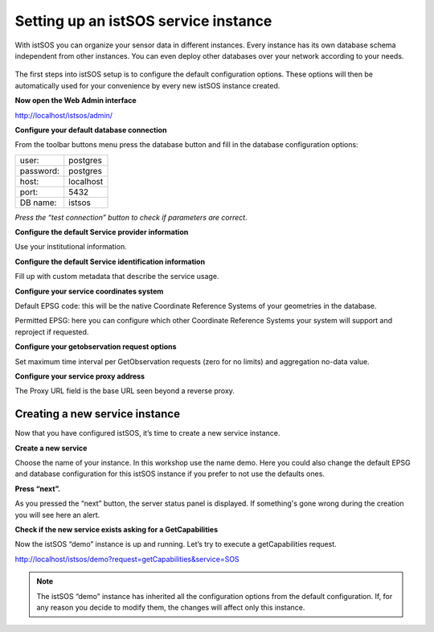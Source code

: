 .. _ws_instances:

=====================================
Setting up an istSOS service instance
=====================================

With istSOS you can organize your sensor data in different instances. Every
instance has its own database schema independent from other instances. You
can even deploy other databases over your network according to your needs.

.. figure::  images/instances.jpg
    :align:   center
    :scale:   100


The first steps into istSOS setup is to configure the default configuration
options. These options will then be automatically used for your convenience
by every new istSOS instance created.

**Now open the Web Admin interface**

`http://localhost/istsos/admin/ <http://localhost/istsos/admin/>`_

**Configure your default database connection**

From the toolbar buttons menu press the database button and fill in the
database configuration options:

=========  =========
user:      postgres
password:  postgres
host:      localhost
port:      5432
DB name:   istsos
=========  =========

*Press the “test connection” button to check if parameters are correct.*

**Configure the default Service provider information**

Use your institutional information.

**Configure the default Service identification information**

Fill up with custom metadata that describe the service usage.

**Configure your service coordinates system**

Default EPSG code: this will be the native Coordinate Reference Systems of your
geometries in the database.

Permitted EPSG: here you can configure which other Coordinate Reference Systems
your system will support and reproject if requested.

**Configure your getobservation request options**

Set maximum time interval per GetObservation requests (zero for no limits) and
aggregation no-data value.

**Configure your service proxy address**

The Proxy URL field is the base URL seen beyond a reverse proxy.

Creating a new service instance
-------------------------------

Now that you have configured istSOS, it’s time to create a new service instance.

**Create a new service**

Choose the name of your instance. In this workshop use the name demo.
Here you could also change the default EPSG and database configuration for this
istSOS instance if you prefer to not use the defaults ones.

**Press “next”.**

As you pressed the “next” button, the server status panel is displayed.
If something's gone wrong during the creation you will see here an alert.

**Check if the new service exists asking for a GetCapabilities**

Now the istSOS “demo” instance is up and running.  Let’s try to execute a
getCapabilities request.

`http://localhost/istsos/demo?request=getCapabilities&service=SOS
<http://localhost/istsos/demo?request=getCapabilities&service=SOS>`_

.. note::

    The istSOS “demo” instance has inherited all the configuration options
    from the default configuration. If, for any reason you decide to modify
    them, the changes will affect only this instance.
